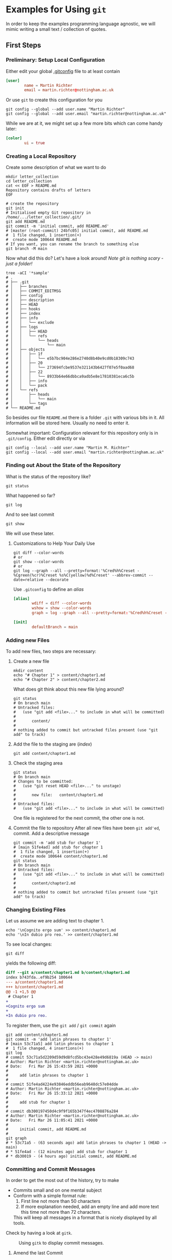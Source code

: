 * Examples for Using ~git~

  In order to keep the examples programming language agnostic, we will
  mimic writing a small text / collection of quotes.

** First Steps

*** Preliminary: Setup Local Configuration

    Either edit your global [[file:../../../.gitconfig][.gitconfig]] file to at least contain
    #+begin_src conf
      [user]
              name = Martin Richter
              email = martin.richter@nottingham.ac.uk
    #+end_src

    Or use ~git~ to create this configuration for you

    #+begin_src shell-script
      git config --global --add user.name "Martin Richter"
      git config --global --add user.email "martin.richter@nottingham.ac.uk"
    #+end_src

    While we are at it, we might set up a few more bits which can come
    handy later:
    #+begin_src conf
      [color]
              ui = true
    #+end_src

*** Creating a Local Repository

    Create some description of what we want to do
    #+begin_src shell-script
      mkdir letter_collection
      cd letter_collection
      cat << EOF > README.md
      Repository contains drafts of letters
      EOF
    #+end_src

    #+begin_src shell-script
      # create the repository
      git init
      # Initialised empty Git repository in /home/.../letter_collection/.git/
      git add README.md
      git commit -m 'initial commit, add README.md'
      # [master (root-commit) 24bfc05] initial commit, add README.md
      #  1 file changed, 1 insertion(+)
      #  create mode 100644 README.md
      # If you want, you can rename the branch to something else
      git branch -M main
    #+end_src

    Now what did this do? Let's have a look around!
    /Note git is nothing scary - just a folder!/
    #+begin_src shell-script
      tree -aCI '*sample'
      # .
      # ├── .git
      # │   ├── branches
      # │   ├── COMMIT_EDITMSG
      # │   ├── config
      # │   ├── description
      # │   ├── HEAD
      # │   ├── hooks
      # │   ├── index
      # │   ├── info
      # │   │   └── exclude
      # │   ├── logs
      # │   │   ├── HEAD
      # │   │   └── refs
      # │   │       └── heads
      # │   │           └── main
      # │   ├── objects
      # │   │   ├── 1f
      # │   │   │   └── e5b7bc904e286e2740d8b40e9cd0b18309c743
      # │   │   ├── 20
      # │   │   │   └── 273694fcbe9537e321143b6427f07e5f0aad68
      # │   │   ├── 22
      # │   │   │   └── 8933b64e66dbbca9adb5e8e17810381eca6c5b
      # │   │   ├── info
      # │   │   └── pack
      # │   └── refs
      # │       ├── heads
      # │       │   └── main
      # │       └── tags
      # └── README.md
    #+end_src
    So besides our file ~README.md~ there is a folder ~.git~ with
    various bits in it. All information will be stored here.
    Usually no need to enter it.

    Somewhat important: Configuration relevant for this repository only
    is in ~.git/config~. Either edit directly or via
    #+begin_src shell-script
       git config --local --add user.name "Martin M. Richter"
       git config --local --add user.email "martin.richter@nottingham.ac.uk"
    #+end_src

*** Finding out About the State of the Repository

    What is the status of the repository like?
    #+begin_src shell-script
      git status
    #+end_src

    What happened so far?
    #+begin_src shell-script
      git log
    #+end_src

    And to see last commit
    #+begin_src shell-script
      git show
    #+end_src

    We will use these later.

**** Customizations to Help Your Daily Use

     #+begin_src shell-script
       git diff --color-words
       # or
       git show --color-words
       # or
       git log --graph --all --pretty=format:'%Cred%h%Creset - %Cgreen(%cr)%Creset %s%C(yellow)%d%Creset' --abbrev-commit --date=relative --decorate
     #+end_src

     Use ~.gitconfig~ to define an /alias/
     #+begin_src conf
      [alias]
              wdiff = diff --color-words
              wshow = show --color-words
              graph = log --graph --all --pretty=format:'%Cred%h%Creset - %Cgreen(%cr)%Creset %s%C(yellow)%d%Creset' --abbrev-commit --date=relative --decorate

      [init]
              defaultBranch = main
     #+end_src

*** Adding new Files

    To add new files, two steps are necessary:

    1. Create a new file
       #+begin_src shell-script
         mkdir content
         echo "# Chapter 1" > content/chapter1.md
         echo "# Chapter 2" > content/chapter2.md
       #+end_src

       What does git think about this new file lying around?
       #+begin_src shell-script
         git status
         # On branch main
         # Untracked files:
         #   (use "git add <file>..." to include in what will be committed)
         #
         #       content/
         #
         # nothing added to commit but untracked files present (use "git add" to track)
       #+end_src

    2. Add the file to the staging are (/index/)
       #+begin_src shell-script
         git add content/chapter1.md
       #+end_src

    3. Check the staging area
       #+begin_src shell-script
         git status
         # On branch main
         # Changes to be committed:
         #   (use "git reset HEAD <file>..." to unstage)
         #
         #       new file:   content/chapter1.md
         #
         # Untracked files:
         #   (use "git add <file>..." to include in what will be committed)
       #+end_src
       One file is registered for the next commit, the other one is not.

    4. Commit the file to repository
       After all new files have been ~git add'ed~, commit. Add a descriptive message
       #+begin_src shell-script
         git commit -m 'add stub for chapter 1'
         # [main 51fe4ad] add stub for chapter 1
         #  1 file changed, 1 insertion(+)
         #  create mode 100644 content/chapter1.md
         git status
         # On branch main
         # Untracked files:
         #   (use "git add <file>..." to include in what will be committed)
         #
         #       content/chapter2.md
         #
         # nothing added to commit but untracked files present (use "git add" to track)
       #+end_src

*** Changing Existing Files

    Let us assume we are adding text to chapter 1.
    #+begin_src shell-script
      echo '\nCognito ergo sum' >> content/chapter1.md
      echo '\nIn dubio pro reo.' >> content/chapter1.md
    #+end_src

    To see local changes:
    #+begin_src shell-script
      git diff
    #+end_src
    yields the following diff:
    #+begin_src diff
 diff --git a/content/chapter1.md b/content/chapter1.md
 index b743fda..ef9b254 100644
 --- a/content/chapter1.md
 +++ b/content/chapter1.md
 @@ -1 +1,5 @@
  # Chapter 1
 +
 +Cognito ergo sum
 +
 +In dubio pro reo.
    #+end_src

    To register them, use the ~git add~ / ~git commit~ again
    #+begin_src shell-script
      git add content/chapter1.md
      git commit -m 'add latin phrases to chapter 1'
      # [main 53c71a5] add latin phrases to chapter 1
      #  1 file changed, 4 insertions(+)
      git log
      # commit 53c71a5d2209d59d9d8fcd5bc43e428e49d6819a (HEAD -> main)
      # Author: Martin Richter <martin.richter@nottingham.ac.uk>
      # Date:   Fri Mar 26 15:43:59 2021 +0000
      #
      #     add latin phrases to chapter 1
      #
      # commit 51fe4ad4224e93846eddb56eab9648dc57e04dde
      # Author: Martin Richter <martin.richter@nottingham.ac.uk>
      # Date:   Fri Mar 26 15:33:12 2021 +0000
      #
      #     add stub for chapter 1
      #
      # commit db300197450d4c9f9f165b347f4ec4708876a284
      # Author: Martin Richter <martin.richter@nottingham.ac.uk>
      # Date:   Fri Mar 26 11:05:41 2021 +0000
      #
      #     initial commit, add README.md
      #
      git graph
      # * 53c71a5 - (63 seconds ago) add latin phrases to chapter 1 (HEAD -> main)
      # * 51fe4ad - (12 minutes ago) add stub for chapter 1
      # * db30019 - (4 hours ago) initial commit, add README.md
    #+end_src

*** Committing and Commit Messages

    In order to get the most out of the history, try to make
    - Commits small and on one mental subject
    - Conform with a simple format rule:
      1. First line not more than 50 characters
      2. If more explanation needed, add an empty line and add more text
         this time not more than 72 characters.
      This will keep all messages in a format that is nicely displayed
      by all tools.

    Check by having a look at ~gitk~.
    #+name: fig:gitk_example_commit_msgs
    #+caption: Using ~gitk~ to display commit messages.
    [[file:figures/gitk_example_010_commit_msg.png]]

**** Amend the last Commit

     Sometimes you realize that you missed something in the last commit
     or commit message.

     In this case
     #+begin_src shell-script
       echo '\nQuidquid latine dictum sit altum videtur.' >> content/chapter1.md
       git add content/chapter1.md
       git commit --amend   # if you don't want to change message, you can add `-C HEAD`
       # [main e5d7d2b] add latin phrases to chapter 1
       #  Date: Fri Mar 26 15:43:59 2021 +0000
       #  1 file changed, 6 insertions(+)
     #+end_src
     will allow you to change the last commit.

     Note that this changed history:
     #+begin_src shell-script
       git graph
       # * e5d7d2b - (2 minutes ago) add latin phrases to chapter 1 (HEAD -> main)
       # * 51fe4ad - (28 minutes ago) add stub for chapter 1
       # * db30019 - (5 hours ago) initial commit, add README.md
     #+end_src

     Be aware: Do not do this if already published (pushed - see later)

     This is again a good time to also check with ~gitk~.

     #+name: fig:gitk_example_commit_msgs
     #+caption: Using ~gitk~ to display commit messages.
     [[file:figures/gitk_example_010_commit_msg.png]]

*** Ignoring Files

    Some files should not be part of the repository but also not
    visible git ignore and ~.gitignore~, most prominently automatically
    generated backup files.

    #+begin_src shell-script
      touch content/chapter1.log     # assume this is automatically generated
      git status
      # On branch main
      # Untracked files:
      #   (use "git add <file>..." to include in what will be committed)
      #
      #  content/chapter1.log
      #  content/chapter2.md
      echo content/chapter1.log > .gitignore
      git add .gitignore
      git commit -m 'add gitignore file'
      # [main 2218517] add gitignore file
      #  1 file changed, 1 insertion(+)
      #  create mode 100644 .gitignore
      git status
      # On branch main
      # Untracked files:
      #   (use "git add <file>..." to include in what will be committed)
      #
      #  content/chapter2.md
      #
      # nothing added to commit but untracked files present (use "git add" to track)
      tree
      # .
      # ├── content
      # │   ├── chapter1.log
      # │   ├── chapter1.md
      # │   └── chapter2.md
      # └── README.md
    #+end_src

*** Creating and using a Branch

    Allow for work on different aspects without interference

    #+begin_src shell-script
      git branch chapter2
      git graph
      # * 2218517 - (4 minutes ago) add gitignore file (HEAD -> main, chapter2)
      # * e5d7d2b - (11 minutes ago) add latin phrases to chapter 1
      # * 51fe4ad - (37 minutes ago) add stub for chapter 1
      # * db30019 - (5 hours ago) initial commit, add README.md
    #+end_src

    Assume we would continue on chapter 1 now ...
    #+begin_src shell-script
      echo '\nPer aspera ad astra' >> content/chapter1.md
      git add content/chapter1.md
      git commit -m 'continue work on chapter 1'
      # [main 11cf9a1] continue work on chapter 1
      #  1 file changed, 2 insertions(+)
      git graph
      # * 11cf9a1 - (47 seconds ago) continue work on chapter 1 (HEAD -> main)
      # * 2218517 - (6 minutes ago) add gitignore file (chapter2)
      # * e5d7d2b - (13 minutes ago) add latin phrases to chapter 1
      # * 51fe4ad - (39 minutes ago) add stub for chapter 1
      # * db30019 - (5 hours ago) initial commit, add README.md
    #+end_src

    The /chapter2/ marker stayed where we created it!
    #+begin_src shell-script
      git checkout chapter2
      # Switched to branch 'chapter2'
      tail -2 content/chapter1.md       # shows last two lines of file
      #
      # Quidquid latine dictum sit altum videtur.
    #+end_src

    What happens if we start working here?
    #+begin_src shell-script
      git add content/chapter2.md
      git commit -m 'add emtpy stub for chapter2'
      # [chapter2 ddd7afd] add emtpy stub for chapter2
      #  1 file changed, 1 insertion(+)
      #  create mode 100644 content/chapter2.md
      git graph
      # * ddd7afd - (35 seconds ago) add emtpy stub for chapter2 (HEAD -> chapter2)
      # | * 11cf9a1 - (4 minutes ago) continue work on chapter 1 (main)
      # |/
      # * 2218517 - (8 minutes ago) add gitignore file
      # * e5d7d2b - (16 minutes ago) add latin phrases to chapter 1
      # * 51fe4ad - (42 minutes ago) add stub for chapter 1
      # * db30019 - (5 hours ago) initial commit, add README.md
    #+end_src

    See also with ~gitk --all~

    #+name: fig:gitk_branches
    #+caption: Different branches shown in GUI of ~gitk --all~.
    [[file:figures/gitk_example_020_two_branches.png]]

*** How to Search for Things

    Once you have done many commits, it might be hard to remember what
    you did when. Especially after you removed content.

    Let us assume we want to remove something from Chapter 1 again

    #+begin_src shell-script
      git branch chapter1 main   # create a new branch "chapter1" where "main" is
      git checkout chapter1
      # Switched to branch 'chapter1'
    #+end_src

    Let's replace one of the phrases with an alternative version
    #+begin_src shell-script
      sed -i 's/Cognito/Ludo/' content/chapter1.md
      git diff
    #+end_src
    The ~diff~ yields:
    #+begin_src diff
 diff --git a/content/chapter1.md b/content/chapter1.md
 index 674f79e..6017206 100644
 --- a/content/chapter1.md
 +++ b/content/chapter1.md
 @@ -1,6 +1,6 @@
  # Chapter 1

 -Cognito ergo sum
 +Ludo ergo sum

  In dubio pro reo.
    #+end_src

    Let us add this to the repository ...
    #+begin_src shell-script
      git add content/chapter1.md
      git commit -m 'change reason for being'
      # [chapter1 dcf2ce3] change reason for being
      #  1 file changed, 1 insertion(+), 1 deletion(-)
    #+end_src

    At this point, none of the files in the repository contains the word /Cognito/ anymore!
    #+begin_src shell-script
      find -name '*.md' -exec grep --color=always -nHi 'cognito' {} \;
      #  <no results>
    #+end_src

    But we can search for all commits which did introduce or delete it!
    #+begin_src shell-script
      git log --oneline -i -G "cognito"   # -i : ignore case
      # dcf2ce3 (HEAD -> chapter1) change reason for being
      # e5d7d2b add latin phrases to chapter 1
    #+end_src

    Take-home message: Trust ~git~, once you have given something into
    its hands, it won't be lost!
